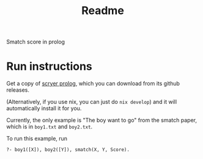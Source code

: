 #+title: Readme

Smatch score in prolog

* Run instructions
Get a copy of [[https://github.com/mthom/scryer-prolog][scryer prolog]], which you can download from its github releases.

(Alternatively, if you use nix, you can just do =nix develop=) and it will automatically install it for you.

Currently, the only example is "The boy want to go" from the smatch paper, which is in =boy1.txt= and =boy2.txt=.

To run this example, run

#+begin_src
?- boy1([X]), boy2([Y]), smatch(X, Y, Score).
#+end_src

